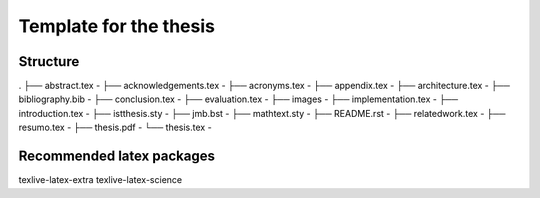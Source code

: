 Template for the thesis
=======================

Structure
---------

.
├── abstract.tex                -
├── acknowledgements.tex        -
├── acronyms.tex                -
├── appendix.tex                -
├── architecture.tex            -
├── bibliography.bib            -
├── conclusion.tex              -
├── evaluation.tex              -
├── images                      -
├── implementation.tex          -
├── introduction.tex            -
├── istthesis.sty               -
├── jmb.bst                     -
├── mathtext.sty                -
├── README.rst                  -
├── relatedwork.tex             -
├── resumo.tex                  -
├── thesis.pdf                  -
└── thesis.tex                  -


Recommended latex packages
--------------------------

texlive-latex-extra
texlive-latex-science

